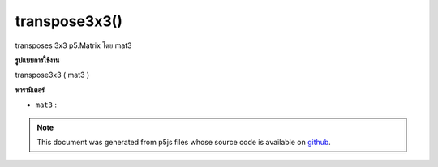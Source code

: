 .. raw:: html

	<script src="https://sketch.netpie.io/widget/p5-widget.js"></script>

transpose3x3()
==============

transposes 3x3 p5.Matrix โดย mat3

.. transposes a 3x3 p5.Matrix by a mat3
**รูปแบบการใช้งาน**

transpose3x3 ( mat3 )

**พารามิเตอร์**

- ``mat3``  : 

.. ``mat3``  : 

.. note:: This document was generated from p5js files whose source code is available on `github <https://github.com/processing/p5.js>`_.
